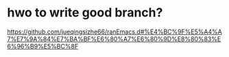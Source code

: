 * hwo to write good branch?
https://github.com/jueqingsizhe66/ranEmacs.d#%E4%BC%9F%E5%A4%A7%E7%9A%84%E7%BA%BF%E6%80%A7%E6%80%9D%E8%80%83%E6%96%B9%E5%BC%8F

